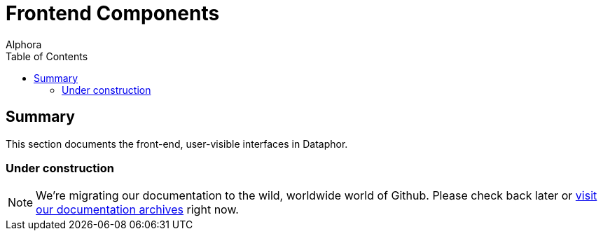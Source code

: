 = Frontend Components
:author: Alphora
:doctype: book
:toc:
:data-uri:
:lang: en
:encoding: iso-8859-1

[[DRDilIntroduction]]
== Summary

This section documents the front-end, user-visible interfaces in Dataphor.

=== Under construction

NOTE: We're migrating our documentation to the wild, worldwide world of Github.
Please check back later or http://dataphor.org/DocumentationOverview.ashx[visit our documentation archives] right now.
